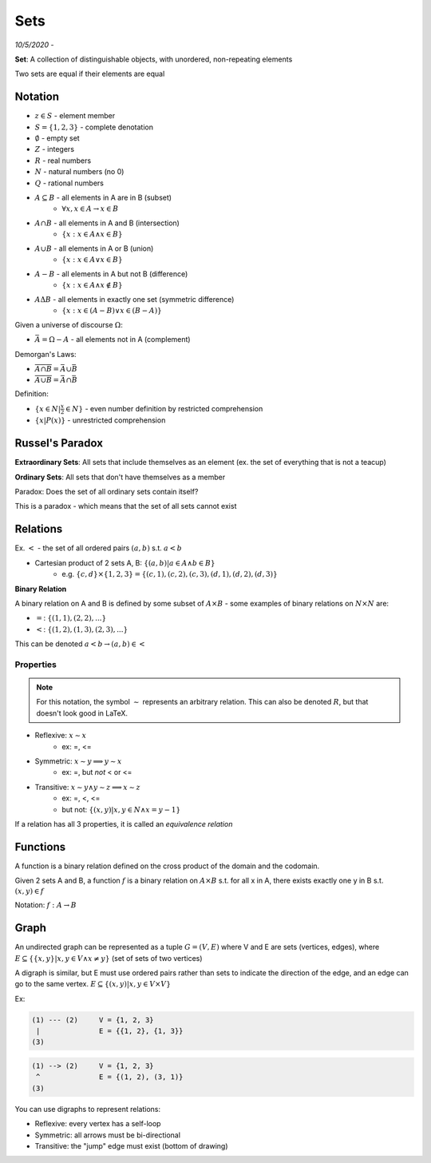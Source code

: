 Sets
====

*10/5/2020 -*

**Set**: A collection of distinguishable objects, with unordered, non-repeating elements

Two sets are equal if their elements are equal

Notation
--------

- :math:`z \in S` - element member
- :math:`S = \{1, 2, 3\}` - complete denotation
- :math:`\emptyset` - empty set
- :math:`Z` - integers
- :math:`R` - real numbers
- :math:`N` - natural numbers (no 0)
- :math:`Q` - rational numbers
- :math:`A \subseteq B` - all elements in A are in B (subset)
    - :math:`\forall x, x \in A \to x \in B`
- :math:`A \cap B` - all elements in A and B (intersection)
    - :math:`\{x: x \in A \land x \in B\}`
- :math:`A \cup B` - all elements in A or B (union)
    - :math:`\{x: x \in A \lor x \in B\}`
- :math:`A - B` - all elements in A but not B (difference)
    - :math:`\{x: x \in A \land x \notin B\}`
- :math:`A \Delta B` - all elements in exactly one set (symmetric difference)
    - :math:`\{x: x \in (A - B) \lor x \in (B - A) \}`

Given a universe of discourse :math:`\Omega`:

- :math:`\bar{A} = \Omega - A` - all elements not in A (complement)

Demorgan's Laws:

- :math:`\overline{A \cap B} = \bar{A} \cup \bar{B}`
- :math:`\overline{A \cup B} = \bar{A} \cap \bar{B}`

Definition:

- :math:`\{ x \in N | \frac{x}{2} \in N \}` - even number definition by restricted comprehension
- :math:`\{ x | P(x) \}` - unrestricted comprehension

Russel's Paradox
----------------

**Extraordinary Sets**: All sets that include themselves as an element (ex. the set of everything that is not a teacup)

**Ordinary Sets**: All sets that don't have themselves as a member

Paradox: Does the set of all ordinary sets contain itself?

This is a paradox - which means that the set of all sets cannot exist

Relations
---------

Ex. :math:`<` - the set of all ordered pairs :math:`(a, b)` s.t. :math:`a < b`

- Cartesian product of 2 sets A, B: :math:`\{ (a, b) | a \in A \land b \in B \}`
    - e.g. :math:`\{c, d\} \times \{1, 2, 3\} = \{(c, 1), (c, 2), (c, 3), (d, 1), (d, 2), (d, 3)\}`

**Binary Relation**

A binary relation on A and B is defined by some subset of :math:`A \times B` - some examples of binary relations on
:math:`N \times N` are:

- :math:`=`: :math:`\{(1, 1), (2, 2), ...\}`
- :math:`<`: :math:`\{(1, 2), (1, 3), (2, 3), ...\}`

This can be denoted :math:`a < b \to (a, b) \in <`

Properties
^^^^^^^^^^

.. note::

    For this notation, the symbol :math:`\sim` represents an arbitrary relation. This can also be denoted :math:`R`,
    but that doesn't look good in LaTeX.

- Reflexive: :math:`x \sim x`
    - ex: =, <=
- Symmetric: :math:`x \sim y \implies y \sim x`
    - ex: =, but *not* < or <=
- Transitive: :math:`x \sim y \land y \sim z \implies x \sim z`
    - ex: =, <, <=
    - but not: :math:`\{ (x, y) | x, y \in N \land x = y - 1\}`

If a relation has all 3 properties, it is called an *equivalence relation*

Functions
---------
A function is a binary relation defined on the cross product of the domain and the codomain.

Given 2 sets A and B, a function :math:`f` is a binary relation on :math:`A \times B` s.t.
for all x in A, there exists exactly one y in B s.t. :math:`(x, y) \in f`

Notation: :math:`f: A \to B`

Graph
-----
An undirected graph can be represented as a tuple :math:`G = (V, E)` where V and E are sets (vertices, edges),
where :math:`E \subseteq \{\{x, y\} | x, y \in V \land x \neq y\}` (set of sets of two vertices)

A digraph is similar, but E must use ordered pairs rather than sets to indicate the direction of the edge, and
an edge can go to the same vertex. :math:`E \subseteq \{(x, y) | x, y \in V \times V\}`

Ex:

.. code-block:: text

    (1) --- (2)     V = {1, 2, 3}
     |              E = {{1, 2}, {1, 3}}
    (3)

.. code-block:: text

    (1) --> (2)     V = {1, 2, 3}
     ^              E = {(1, 2), (3, 1)}
    (3)

You can use digraphs to represent relations:

.. image:: _static/graph1.png
    :width: 450

- Reflexive: every vertex has a self-loop
- Symmetric: all arrows must be bi-directional
- Transitive: the "jump" edge must exist (bottom of drawing)
